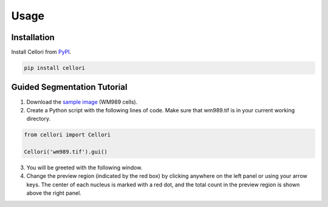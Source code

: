Usage
=====

.. _installation:

Installation
------------

Install Cellori from `PyPI <https://pypi.org/project/cellori/>`_.

.. code-block::

    pip install cellori

Guided Segmentation Tutorial
----------------

1. Download the `sample image <../demo/wm989.tif>`_ (WM989 cells).
2. Create a Python script with the following lines of code. Make sure that wm989.tif is in your current working directory.

.. code-block:: python

    from cellori import Cellori

    Cellori('wm989.tif').gui()
    
3. You will be greeted with the following window. 
4. Change the preview region (indicated by the red box) by clicking anywhere on the left panel or using your arrow keys. The center of each nucleus is marked with a red dot, and the total count in the preview region is shown above the right panel.
